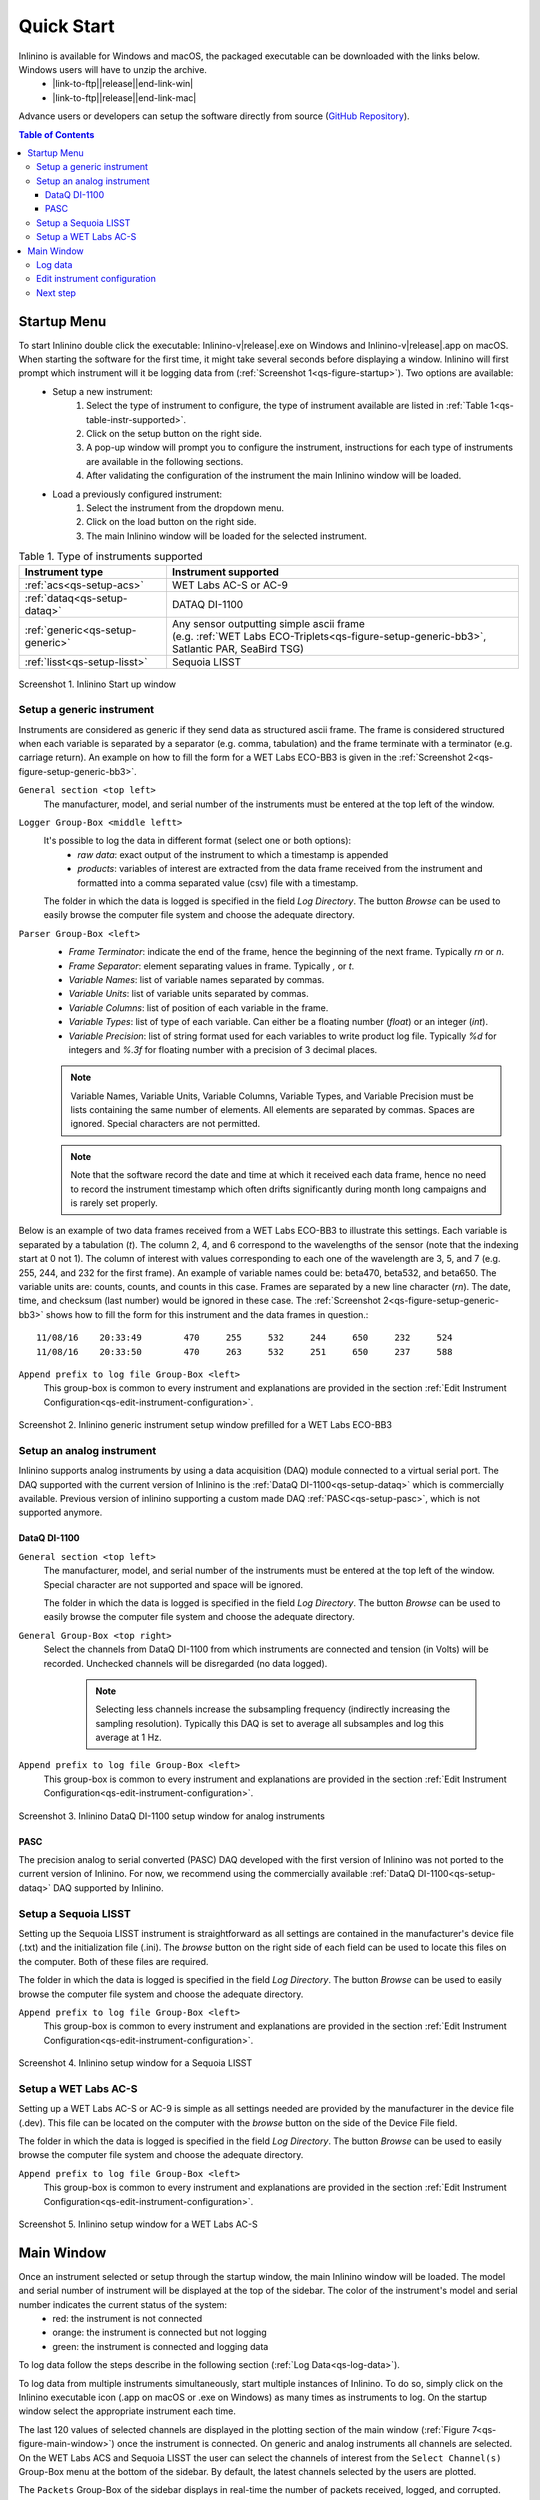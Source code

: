 .. _quick-start:

===========
Quick Start
===========

.. |link-to-ftp| raw:: html

    <a href="ftp://misclab.umeoce.maine.edu/software/Inlinino/Inlinino-v

.. |end-link-win| raw:: html

    -windows.zip">Windows</a>

.. |end-link-mac| raw:: html

    -darwin.zip">macOS</a>

Inlinino is available for Windows and macOS, the packaged executable can be downloaded with the links below. Windows users will have to unzip the archive.
    + |link-to-ftp|\ |release|\ |end-link-win|
    + |link-to-ftp|\ |release|\ |end-link-mac|

Advance users or developers can setup the software directly from source (`GitHub Repository <https://github.com/OceanOptics/Inlinino/>`__).

.. contents:: Table of Contents

Startup Menu
------------
To start Inlinino double click the executable: Inlinino-v\ |release|.exe on Windows and Inlinino-v\ |release|.app on macOS. When starting the software for the first time, it might take several seconds before displaying a window. Inlinino will first prompt which instrument will it be logging data from (:ref:`Screenshot 1<qs-figure-startup>`). Two options are available:
    + Setup a new instrument:
        1. Select the type of instrument to configure, the type of instrument available are listed in :ref:`Table 1<qs-table-instr-supported>`.
        2. Click on the setup button on the right side.
        3. A pop-up window will prompt you to configure the instrument, instructions for each type of instruments are available in the following sections.
        4. After validating the configuration of the instrument the main Inlinino window will be loaded.
    + Load a previously configured instrument:
        1. Select the instrument from the dropdown menu.
        2. Click on the load button on the right side.
        3. The main Inlinino window will be loaded for the selected instrument.

.. _qs-table-instr-supported:
.. table:: Table 1. Type of instruments supported

    ======================================  ============================
      Instrument type                         Instrument supported
    ======================================  ============================
       :ref:`acs<qs-setup-acs>`              WET Labs AC-S or AC-9
       :ref:`dataq<qs-setup-dataq>`          DATAQ DI-1100
       :ref:`generic<qs-setup-generic>`      | Any sensor outputting simple ascii frame
                                             | (e.g. :ref:`WET Labs ECO-Triplets<qs-figure-setup-generic-bb3>`, Satlantic PAR, SeaBird TSG)
       :ref:`lisst<qs-setup-lisst>`          Sequoia LISST
    ======================================  ============================

.. _qs-figure-startup:
.. figure:: screenshots/startup_acs.png
  :scale: 50 %
  :align: center

  Screenshot 1. Inlinino Start up window


.. _qs-setup-generic:

Setup a generic instrument
^^^^^^^^^^^^^^^^^^^^^^^^^^
Instruments are considered as generic if they send data as structured ascii frame. The frame is considered structured when each variable is separated by a separator (e.g. comma, tabulation) and the frame terminate with a terminator (e.g. carriage return). An example on how to fill the form for a WET Labs ECO-BB3 is given in the :ref:`Screenshot 2<qs-figure-setup-generic-bb3>`.

``General section <top left>``
  The manufacturer, model, and serial number of the instruments must be entered at the top left of the window.

``Logger Group-Box <middle leftt>``
  It's possible to log the data in different format (select one or both options):
    + `raw data`: exact output of the instrument to which a timestamp is appended
    + `products`: variables of interest are extracted from the data frame received from the instrument and formatted into a comma separated value (csv) file with a timestamp.

  The folder in which the data is logged is specified in the field `Log Directory`. The button `Browse` can be used to easily browse the computer file system and choose the adequate directory.

``Parser Group-Box <left>``
    + `Frame Terminator`: indicate the end of the frame, hence the beginning of the next frame. Typically `\r\n` or `\n`.
    + `Frame Separator`: element separating values in frame. Typically `,` or `\t`.
    + `Variable Names`: list of variable names separated by commas.
    + `Variable Units`: list of variable units separated by commas.
    + `Variable Columns`: list of position of each variable in the frame.
    + `Variable Types`: list of type of each variable. Can either be a floating number (`float`) or an integer (`int`).
    + `Variable Precision`: list of string format used for each variables to write product log file. Typically `%d` for integers and `%.3f` for floating number with a precision of 3 decimal places.

    .. note::
      Variable Names, Variable Units, Variable Columns, Variable Types, and Variable Precision must be lists containing the same number of elements. All elements are separated by commas. Spaces are ignored. Special characters are not permitted.

    .. note::
      Note that the software record the date and time at which it received each data frame, hence no need to record the instrument timestamp which often drifts significantly during month long campaigns and is rarely set properly.

Below is an example of two data frames received from a WET Labs ECO-BB3 to illustrate this settings. Each variable is separated by a tabulation (`\t`). The column 2, 4, and 6 correspond to the wavelengths of the sensor (note that the indexing start at 0 not 1). The column of interest with values corresponding to each one of the wavelength are 3, 5, and 7 (e.g. 255, 244, and 232 for the first frame). An example of variable names could be: beta470, beta532, and beta650. The variable units are: counts, counts, and counts in this case. Frames are separated by a new line character (`\r\n`). The date, time, and checksum (last number) would be ignored in these case. The  :ref:`Screenshot 2<qs-figure-setup-generic-bb3>` shows how to fill the form for this instrument and the data frames in question.::

    11/08/16	20:33:49	470	255	532	244	650	232	524
    11/08/16	20:33:50	470	263	532	251	650	237	588

``Append prefix to log file Group-Box <left>``
  This group-box is common to every instrument and explanations are provided in the section :ref:`Edit Instrument Configuration<qs-edit-instrument-configuration>`.

.. _qs-figure-setup-generic-bb3:
.. figure:: screenshots/setup_generic_bb3.png
  :scale: 50 %
  :align: center

  Screenshot 2. Inlinino generic instrument setup window prefilled for a WET Labs ECO-BB3


.. _qs-setup-analog:

Setup an analog instrument
^^^^^^^^^^^^^^^^^^^^^^^^^^
Inlinino supports analog instruments by using a data acquisition (DAQ) module connected to a virtual serial port. The DAQ supported with the current version of Inlinino is the :ref:`DataQ DI-1100<qs-setup-dataq>` which is commercially available. Previous version of inlinino supporting a custom made DAQ :ref:`PASC<qs-setup-pasc>`, which is not supported anymore.

.. _qs-setup-dataq:

DataQ DI-1100
"""""""""""""
``General section <top left>``
  The manufacturer, model, and serial number of the instruments must be entered at the top left of the window. Special character are not supported and space will be ignored.

  The folder in which the data is logged is specified in the field `Log Directory`. The button `Browse` can be used to easily browse the computer file system and choose the adequate directory.

``General Group-Box <top right>``
  Select the channels from DataQ DI-1100 from which instruments are connected and tension (in Volts) will be recorded. Unchecked channels will be disregarded (no data logged).

    .. note::
      Selecting less channels increase the subsampling frequency (indirectly increasing the sampling resolution). Typically this DAQ is set to average all subsamples and log this average at 1 Hz.

``Append prefix to log file Group-Box <left>``
  This group-box is common to every instrument and explanations are provided in the section :ref:`Edit Instrument Configuration<qs-edit-instrument-configuration>`.

.. _qs-figure-setup-dataq:
.. figure:: screenshots/setup_dataq.png
  :scale: 50 %
  :align: center

  Screenshot 3. Inlinino DataQ DI-1100 setup window for analog instruments


.. _qs-setup-pasc:

PASC
""""
The precision analog to serial converted (PASC) DAQ developed with the first version of Inlinino was not ported to the current version of Inlinino. For now, we recommend using the commercially available :ref:`DataQ DI-1100<qs-setup-dataq>` DAQ supported by Inlinino.


.. _qs-setup-lisst:

Setup a Sequoia LISST
^^^^^^^^^^^^^^^^^^^^^
Setting up the Sequoia LISST instrument is straightforward as all settings are contained in the manufacturer's device file (.txt) and the initialization file (.ini). The `browse` button on the right side of each field can be used to locate this files on the computer. Both of these files are required.

The folder in which the data is logged is specified in the field `Log Directory`. The button `Browse` can be used to easily browse the computer file system and choose the adequate directory.

``Append prefix to log file Group-Box <left>``
  This group-box is common to every instrument and explanations are provided in the section :ref:`Edit Instrument Configuration<qs-edit-instrument-configuration>`.

.. _qs-figure-setup-lisst:
.. figure:: screenshots/setup_lisst.png
  :scale: 50 %
  :align: center

  Screenshot 4. Inlinino setup window for a Sequoia LISST


.. _qs-setup-acs:

Setup a WET Labs AC-S
^^^^^^^^^^^^^^^^^^^^^
Setting up a WET Labs AC-S or AC-9 is simple as all settings needed are provided by the manufacturer in the device file (.dev). This file can be located on the computer with the `browse` button on the side of the Device File field.

The folder in which the data is logged is specified in the field `Log Directory`. The button `Browse` can be used to easily browse the computer file system and choose the adequate directory.

``Append prefix to log file Group-Box <left>``
  This group-box is common to every instrument and explanations are provided in the section :ref:`Edit Instrument Configuration<qs-edit-instrument-configuration>`.

.. _qs-figure-setup-acs:
.. figure:: screenshots/setup_acs_filled.png
  :scale: 50 %
  :align: center

  Screenshot 5. Inlinino setup window for a WET Labs AC-S


Main Window
-----------
Once an instrument selected or setup through the startup window, the main Inlinino window will be loaded. The model and serial number of instrument will be displayed at the top of the sidebar. The color of the instrument's model and serial number indicates the current status of the system:
    + red: the instrument is not connected
    + orange: the instrument is connected but not logging
    + green: the instrument is connected and logging data

To log data follow the steps describe in the following section (:ref:`Log Data<qs-log-data>`).

To log data from multiple instruments simultaneously, start multiple instances of Inlinino. To do so, simply click on the Inlinino executable icon (.app on macOS or .exe on Windows) as many times as instruments to log. On the startup  window select the appropriate instrument each time.

The last 120 values of selected channels are displayed in the plotting section of the main window (:ref:`Figure 7<qs-figure-main-window>`) once the instrument is connected. On generic and analog instruments all channels are selected. On the WET Labs ACS and Sequoia LISST the user can select the channels of interest from the ``Select Channel(s)`` Group-Box menu at the bottom of the sidebar. By default, the latest channels selected by the users are plotted.

The ``Packets`` Group-Box of the sidebar displays in real-time the number of packets received, logged, and corrupted. When an instrument is turned on a few corrupted packets could be received, they are generally due to the instruments initialization message. If the number of corrupted packets keep increasing, a problem with the data format, the instrument settings, or the connections is occurring. Note that if the raw data is logged, the corrupted packets are logged but not timestamped. The raw data logging option is available in the setup menu of generic instruments. For other instrument types it's activated by defaults.

Instruments with many channels like the WET Labs AC-S and Sequoia LISST have an auxiliary window (:ref:`Figure 8<qs-figure-aux-window>`) which shows the latest value received of each channel. Instruments communicating auxiliary data (e.g. instrument temperature) have it displayed in the ``Auxiliary Data`` Group-Box of the sidebar.

.. _qs-figure-main-window:
.. figure:: screenshots/main_window_acs.png
  :scale: 35 %
  :align: center

  Screenshot 6. Inlinino Main Window

.. _qs-figure-aux-window:
.. figure:: screenshots/aux_window_acs.png
  :scale: 35 %
  :align: center

  Screenshot 7. Inlinino Auxiliary window specific to instruments with many channels (e.g. AC-S, LISST)


.. _qs-log-data:

Log data
^^^^^^^^
    1. Verify the configuration of the instrument by clicking on the setup button. Detailled instruction are provided in the, c.f. :ref:`next section<qs-edit-instrument-configuration>`.
    2. Connect the instrument:
        a. Click on ``Open`` button under the ``Controls`` section at the top of the sidebar.
        b. A pop-up window will prompt the serial port to which the instrument  should be connected to.
        c. Once connected the instrument name at the top of the sidebar will change to an orange color, and data can be visualize on the figure section of the window.

    .. warning::
      If no data can be visualized or the data makes no sense, the instrument is either incorrectly configured, their is a problem wih the connection, the instrument has an issue, or the instrument is not sampling properly (e.g. bubbles in the sample).

    3. Log data:
        a. Click on ``Start`` button under the ``Controls`` section at the top of the sidebar.
        b. The name of the instrument will change to a green color. The filename under the ``Logger`` section will be updated to reflect the current file in which the data is logged. The filename is formatted as follow `<prefix><instrument_model><instrument_serial_number>_<YYYYMMDD>_<hhmmss>`. Prefix can be updated from the instrument `setup` (c.f. :ref:`Edit Instrument Configuration<qs-edit-instrument-configuration>`). is Typically, a new file is created hourly, however, this can be adjusted through the configuration file.


.. _qs-edit-instrument-configuration:

Edit instrument configuration
^^^^^^^^^^^^^^^^^^^^^^^^^^^^^
Before logging data, it's important to check the configuration of the instrument, that the variables recorded are correct or that the calibration files are up to date.

To edit the configuration of an instrument, Inlinino must be started with the instrument loaded. Click the ``Setup`` button under the ``Controls`` Group-Box at the top of the sidebar. The setup window will pop-up. To update settings follow instructions specific to each instrument's type (c.f. :ref:`Table 1<qs-table-instr-supported>`).

``Append prefix to log file Group-Box``
    Data filenames follow the syntax ``<instrument_model><instrument_serial_number>_YYYYMMDD_HHMMSS.csv``. For example a file for a WET Labs ACS serial number 301 created July 9, 2016 at 16:01:00 UTC would be named: ``ACS301_20160709_160100.csv``.

    One might want to append a prefix to a data file name logged with Inlinino, in the event of instrument calibration or some experiments. To consistently append a prefix to the name of a file logged with Inlinino, select the prefix desired at the bottom of the setup window (:ref:`Screenshot 8<qs-figure-log-prefix>`).

    .. _qs-figure-log-prefix:
    .. figure:: screenshots/setup_log_prefix.png
      :scale: 50 %
      :align: center

      Screenshot 8. Append prefix to log file name.

    .. warning::
      The ``Append prefix to log file`` settings are only applied to the current Inlinino session and are reset when Inlinino is restarted.


Next step
^^^^^^^^^
Additional settings are explained in the :ref:`Configuration<cfg-application>` section.
